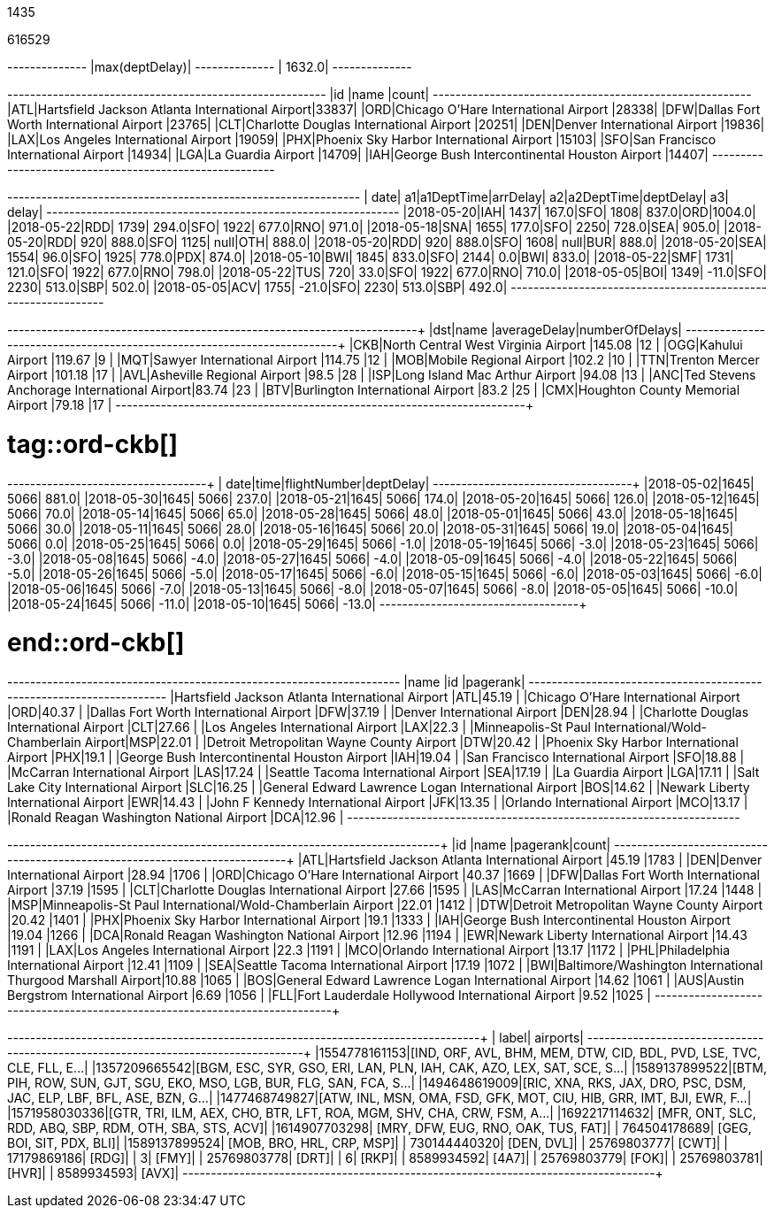 // tag::nodes[]
1435
// end::nodes[]

// tag::relationships[]
616529
// end::relationships[]

// tag::longest-departing-delay[]
+--------------+
|max(deptDelay)|
+--------------+
|        1632.0|
+--------------+
// end::longest-departing-delay[]

// tag::flight-count[]
+---+------------------------------------------------+-----+
|id |name                                            |count|
+---+------------------------------------------------+-----+
|ATL|Hartsfield Jackson Atlanta International Airport|33837|
|ORD|Chicago O'Hare International Airport            |28338|
|DFW|Dallas Fort Worth International Airport         |23765|
|CLT|Charlotte Douglas International Airport         |20251|
|DEN|Denver International Airport                    |19836|
|LAX|Los Angeles International Airport               |19059|
|PHX|Phoenix Sky Harbor International Airport        |15103|
|SFO|San Francisco International Airport             |14934|
|LGA|La Guardia Airport                              |14709|
|IAH|George Bush Intercontinental Houston Airport    |14407|
+---+------------------------------------------------+-----+
// end::flight-count[]


// tag::motifs-delayed-flights[]
+----------+---+----------+--------+---+----------+---------+---+------+
|      date| a1|a1DeptTime|arrDelay| a2|a2DeptTime|deptDelay| a3| delay|
+----------+---+----------+--------+---+----------+---------+---+------+
|2018-05-20|IAH|      1437|   167.0|SFO|      1808|    837.0|ORD|1004.0|
|2018-05-22|RDD|      1739|   294.0|SFO|      1922|    677.0|RNO| 971.0|
|2018-05-18|SNA|      1655|   177.0|SFO|      2250|    728.0|SEA| 905.0|
|2018-05-20|RDD|       920|   888.0|SFO|      1125|     null|OTH| 888.0|
|2018-05-20|RDD|       920|   888.0|SFO|      1608|     null|BUR| 888.0|
|2018-05-20|SEA|      1554|    96.0|SFO|      1925|    778.0|PDX| 874.0|
|2018-05-10|BWI|      1845|   833.0|SFO|      2144|      0.0|BWI| 833.0|
|2018-05-22|SMF|      1731|   121.0|SFO|      1922|    677.0|RNO| 798.0|
|2018-05-22|TUS|       720|    33.0|SFO|      1922|    677.0|RNO| 710.0|
|2018-05-05|BOI|      1349|   -11.0|SFO|      2230|    513.0|SBP| 502.0|
|2018-05-05|ACV|      1755|   -21.0|SFO|      2230|    513.0|SBP| 492.0|
+----------+---+----------+--------+---+----------+---------+---+------+
// end::motifs-delayed-flights[]

// tag::ord-delays[]
+---+-------------------------------------------+------------+--------------+
|dst|name                                       |averageDelay|numberOfDelays|
+---+-------------------------------------------+------------+--------------+
|CKB|North Central West Virginia Airport        |145.08      |12            |
|OGG|Kahului Airport                            |119.67      |9             |
|MQT|Sawyer International Airport               |114.75      |12            |
|MOB|Mobile Regional Airport                    |102.2       |10            |
|TTN|Trenton Mercer Airport                     |101.18      |17            |
|AVL|Asheville Regional Airport                 |98.5        |28            |
|ISP|Long Island Mac Arthur Airport             |94.08       |13            |
|ANC|Ted Stevens Anchorage International Airport|83.74       |23            |
|BTV|Burlington International Airport           |83.2        |25            |
|CMX|Houghton County Memorial Airport           |79.18       |17            |
+---+-------------------------------------------+------------+--------------+
// end::ord-delays[]

# tag::ord-ckb[]
+----------+----+------------+---------+
|      date|time|flightNumber|deptDelay|
+----------+----+------------+---------+
|2018-05-02|1645|        5066|    881.0|
|2018-05-30|1645|        5066|    237.0|
|2018-05-21|1645|        5066|    174.0|
|2018-05-20|1645|        5066|    126.0|
|2018-05-12|1645|        5066|     70.0|
|2018-05-14|1645|        5066|     65.0|
|2018-05-28|1645|        5066|     48.0|
|2018-05-01|1645|        5066|     43.0|
|2018-05-18|1645|        5066|     30.0|
|2018-05-11|1645|        5066|     28.0|
|2018-05-16|1645|        5066|     20.0|
|2018-05-31|1645|        5066|     19.0|
|2018-05-04|1645|        5066|      0.0|
|2018-05-25|1645|        5066|      0.0|
|2018-05-29|1645|        5066|     -1.0|
|2018-05-19|1645|        5066|     -3.0|
|2018-05-23|1645|        5066|     -3.0|
|2018-05-08|1645|        5066|     -4.0|
|2018-05-27|1645|        5066|     -4.0|
|2018-05-09|1645|        5066|     -4.0|
|2018-05-22|1645|        5066|     -5.0|
|2018-05-26|1645|        5066|     -5.0|
|2018-05-17|1645|        5066|     -6.0|
|2018-05-15|1645|        5066|     -6.0|
|2018-05-03|1645|        5066|     -6.0|
|2018-05-06|1645|        5066|     -7.0|
|2018-05-13|1645|        5066|     -8.0|
|2018-05-07|1645|        5066|     -8.0|
|2018-05-05|1645|        5066|    -10.0|
|2018-05-24|1645|        5066|    -11.0|
|2018-05-10|1645|        5066|    -13.0|
+----------+----+------------+---------+


# end::ord-ckb[]

// tag::pagerank[]
+----------------------------------------------------------+---+--------+
|name                                                      |id |pagerank|
+----------------------------------------------------------+---+--------+
|Hartsfield Jackson Atlanta International Airport          |ATL|45.19   |
|Chicago O'Hare International Airport                      |ORD|40.37   |
|Dallas Fort Worth International Airport                   |DFW|37.19   |
|Denver International Airport                              |DEN|28.94   |
|Charlotte Douglas International Airport                   |CLT|27.66   |
|Los Angeles International Airport                         |LAX|22.3    |
|Minneapolis-St Paul International/Wold-Chamberlain Airport|MSP|22.01   |
|Detroit Metropolitan Wayne County Airport                 |DTW|20.42   |
|Phoenix Sky Harbor International Airport                  |PHX|19.1    |
|George Bush Intercontinental Houston Airport              |IAH|19.04   |
|San Francisco International Airport                       |SFO|18.88   |
|McCarran International Airport                            |LAS|17.24   |
|Seattle Tacoma International Airport                      |SEA|17.19   |
|La Guardia Airport                                        |LGA|17.11   |
|Salt Lake City International Airport                      |SLC|16.25   |
|General Edward Lawrence Logan International Airport       |BOS|14.62   |
|Newark Liberty International Airport                      |EWR|14.43   |
|John F Kennedy International Airport                      |JFK|13.35   |
|Orlando International Airport                             |MCO|13.17   |
|Ronald Reagan Washington National Airport                 |DCA|12.96   |
+----------------------------------------------------------+---+--------+

// end::pagerank[]

// tag::triangles[]
+---+------------------------------------------------------------+--------+-----+
|id |name                                                        |pagerank|count|
+---+------------------------------------------------------------+--------+-----+
|ATL|Hartsfield Jackson Atlanta International Airport            |45.19   |1783 |
|DEN|Denver International Airport                                |28.94   |1706 |
|ORD|Chicago O'Hare International Airport                        |40.37   |1669 |
|DFW|Dallas Fort Worth International Airport                     |37.19   |1595 |
|CLT|Charlotte Douglas International Airport                     |27.66   |1595 |
|LAS|McCarran International Airport                              |17.24   |1448 |
|MSP|Minneapolis-St Paul International/Wold-Chamberlain Airport  |22.01   |1412 |
|DTW|Detroit Metropolitan Wayne County Airport                   |20.42   |1401 |
|PHX|Phoenix Sky Harbor International Airport                    |19.1    |1333 |
|IAH|George Bush Intercontinental Houston Airport                |19.04   |1266 |
|DCA|Ronald Reagan Washington National Airport                   |12.96   |1194 |
|EWR|Newark Liberty International Airport                        |14.43   |1191 |
|LAX|Los Angeles International Airport                           |22.3    |1191 |
|MCO|Orlando International Airport                               |13.17   |1172 |
|PHL|Philadelphia International Airport                          |12.41   |1109 |
|SEA|Seattle Tacoma International Airport                        |17.19   |1072 |
|BWI|Baltimore/Washington International Thurgood Marshall Airport|10.88   |1065 |
|BOS|General Edward Lawrence Logan International Airport         |14.62   |1061 |
|AUS|Austin Bergstrom International Airport                      |6.69    |1056 |
|FLL|Fort Lauderdale Hollywood International Airport             |9.52    |1025 |
+---+------------------------------------------------------------+--------+-----+

// end::triangles[]


// tag::skywest-airport-clusters[]
+-------------+----------------------------------------------------------------------+
|        label|                                                              airports|
+-------------+----------------------------------------------------------------------+
|1554778161153|[IND, ORF, AVL, BHM, MEM, DTW, CID, BDL, PVD, LSE, TVC, CLE, FLL, E...|
|1357209665542|[BGM, ESC, SYR, GSO, ERI, LAN, PLN, IAH, CAK, AZO, LEX, SAT, SCE, S...|
|1589137899522|[BTM, PIH, ROW, SUN, GJT, SGU, EKO, MSO, LGB, BUR, FLG, SAN, FCA, S...|
|1494648619009|[RIC, XNA, RKS, JAX, DRO, PSC, DSM, JAC, ELP, LBF, BFL, ASE, BZN, G...|
|1477468749827|[ATW, INL, MSN, OMA, FSD, GFK, MOT, CIU, HIB, GRR, IMT, BJI, EWR, F...|
|1571958030336|[GTR, TRI, ILM, AEX, CHO, BTR, LFT, ROA, MGM, SHV, CHA, CRW, FSM, A...|
|1692217114632|               [MFR, ONT, SLC, RDD, ABQ, SBP, RDM, OTH, SBA, STS, ACV]|
|1614907703298|                                   [MRY, DFW, EUG, RNO, OAK, TUS, FAT]|
| 764504178689|                                             [GEG, BOI, SIT, PDX, BLI]|
|1589137899524|                                             [MOB, BRO, HRL, CRP, MSP]|
| 730144440320|                                                            [DEN, DVL]|
|  25769803777|                                                                 [CWT]|
|  17179869186|                                                                 [RDG]|
|            3|                                                                 [FMY]|
|  25769803778|                                                                 [DRT]|
|            6|                                                                 [RKP]|
|   8589934592|                                                                 [4A7]|
|  25769803779|                                                                 [FOK]|
|  25769803781|                                                                 [HVR]|
|   8589934593|                                                                 [AVX]|
+-------------+----------------------------------------------------------------------+
// end::skywest-airport-clusters[]
